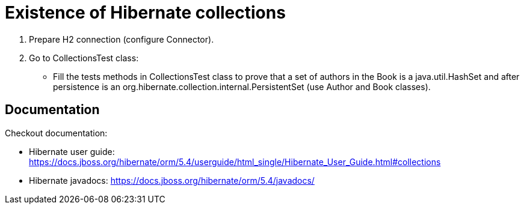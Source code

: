 = Existence of Hibernate collections

1. Prepare H2 connection (configure Connector).
2. Go to CollectionsTest class:
* Fill the tests methods in CollectionsTest class to prove that a set of authors in the Book is a java.util.HashSet
   and after persistence is an org.hibernate.collection.internal.PersistentSet (use Author and Book classes).

== Documentation

Checkout documentation:

* Hibernate user guide:
https://docs.jboss.org/hibernate/orm/5.4/userguide/html_single/Hibernate_User_Guide.html#collections
* Hibernate javadocs:
https://docs.jboss.org/hibernate/orm/5.4/javadocs/
